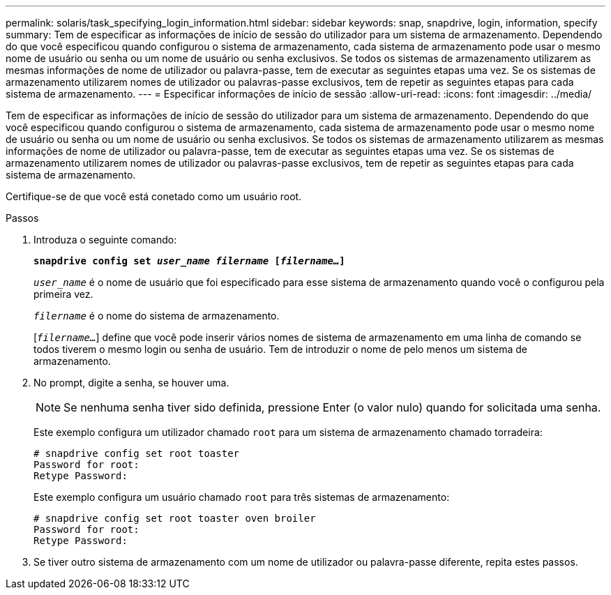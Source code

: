 ---
permalink: solaris/task_specifying_login_information.html 
sidebar: sidebar 
keywords: snap, snapdrive, login, information, specify 
summary: Tem de especificar as informações de início de sessão do utilizador para um sistema de armazenamento. Dependendo do que você especificou quando configurou o sistema de armazenamento, cada sistema de armazenamento pode usar o mesmo nome de usuário ou senha ou um nome de usuário ou senha exclusivos. Se todos os sistemas de armazenamento utilizarem as mesmas informações de nome de utilizador ou palavra-passe, tem de executar as seguintes etapas uma vez. Se os sistemas de armazenamento utilizarem nomes de utilizador ou palavras-passe exclusivos, tem de repetir as seguintes etapas para cada sistema de armazenamento. 
---
= Especificar informações de início de sessão
:allow-uri-read: 
:icons: font
:imagesdir: ../media/


[role="lead"]
Tem de especificar as informações de início de sessão do utilizador para um sistema de armazenamento. Dependendo do que você especificou quando configurou o sistema de armazenamento, cada sistema de armazenamento pode usar o mesmo nome de usuário ou senha ou um nome de usuário ou senha exclusivos. Se todos os sistemas de armazenamento utilizarem as mesmas informações de nome de utilizador ou palavra-passe, tem de executar as seguintes etapas uma vez. Se os sistemas de armazenamento utilizarem nomes de utilizador ou palavras-passe exclusivos, tem de repetir as seguintes etapas para cada sistema de armazenamento.

Certifique-se de que você está conetado como um usuário root.

.Passos
. Introduza o seguinte comando:
+
`*snapdrive config set _user_name filername_ [_filername..._]*`

+
`_user_name_` é o nome de usuário que foi especificado para esse sistema de armazenamento quando você o configurou pela primeira vez.

+
`_filername_` é o nome do sistema de armazenamento.

+
[`_filername..._`] define que você pode inserir vários nomes de sistema de armazenamento em uma linha de comando se todos tiverem o mesmo login ou senha de usuário. Tem de introduzir o nome de pelo menos um sistema de armazenamento.

. No prompt, digite a senha, se houver uma.
+

NOTE: Se nenhuma senha tiver sido definida, pressione Enter (o valor nulo) quando for solicitada uma senha.

+
Este exemplo configura um utilizador chamado `root` para um sistema de armazenamento chamado torradeira:

+
[listing]
----
# snapdrive config set root toaster
Password for root:
Retype Password:
----
+
Este exemplo configura um usuário chamado `root` para três sistemas de armazenamento:

+
[listing]
----
# snapdrive config set root toaster oven broiler
Password for root:
Retype Password:
----
. Se tiver outro sistema de armazenamento com um nome de utilizador ou palavra-passe diferente, repita estes passos.

